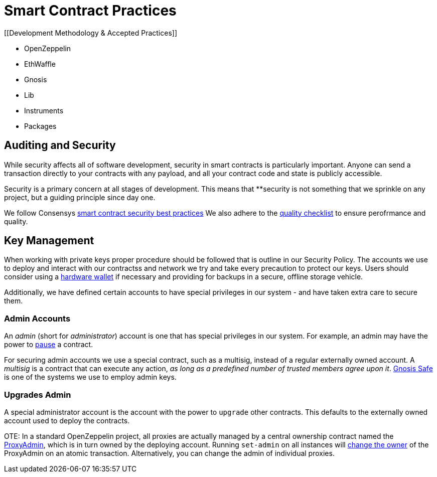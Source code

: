 = Smart Contract Practices
:idprefix:
:idseparator: -
:!example-caption:
:!table-caption:
:page-pagination:


[[Development Methodology & Accepted Practices]]

- OpenZeppelin
- EthWaffle
- Gnosis
- Lib
- Instruments
- Packages

[[auditing-and-security]]
== Auditing and Security

While security affects all of software development, security in smart contracts is particularly important. Anyone can send a transaction directly to your contracts with any payload, and all your contract code and state is publicly accessible.

Security is a primary concern at all stages of development. This means that **security is not something that we sprinkle on any project, but a guiding principle since day one.

We follow Consensys https://consensys.github.io/smart-contract-best-practices/[smart contract security best practices]
We also adhere to the https://blog.openzeppelin.com/follow-this-quality-checklist-before-an-audit-8cc6a0e44845/[quality checklist] to ensure perofrmance and quality.


[[key-management]]
== Key Management

When working with private keys proper procedure should be followed that is outline in our Security Policy. The accounts we use to deploy and interact with our contractss and network we try and take every precaution to protect our keys. Users should consider using a https://docs.ethhub.io/using-ethereum/wallets/hardware/[hardware wallet] if necessary and providing for backups in a secure, offline storage vehicle.

Additionally, we have defined certain accounts to have special privileges in our system - and have taken extra care to secure them.

[[admin-accounts]]
=== Admin Accounts

An _admin_ (short for _administrator_) account is one that has special privileges in our system. For example, an admin may have the power to https://docs.openzeppelin.com/contracts/2.x/api/lifecycle#_pausable[pause] a contract.

For securing admin accounts we use a special contract, such as a multisig, instead of a regular externally owned account. A _multisig_ is a contract that can execute any action, _as long as a predefined number of trusted members agree upon it_. https://safe.gnosis.io/multisig[Gnosis Safe] is one of the systems we use to employ admin keys.

[[set-admin]]
=== Upgrades Admin

A special administrator account is the account with the power to `upgrade` other contracts. This defaults to the externally owned account used to deploy the contracts.

OTE: In a standard OpenZeppelin project, all proxies are actually managed by a central ownership contract named the https://github.com/OpenZeppelin/openzeppelin-sdk/blob/master/packages/lib/contracts/upgradeability/ProxyAdmin.sol[ProxyAdmin], which is in turn owned by the deploying account. Running `set-admin` on all instances will https://github.com/OpenZeppelin/openzeppelin-sdk/blob/f9e9e3b5fac7b1d040bb960001c35d21a596213f/packages/lib/contracts/ownership/Ownable.sol#L64-L66[change the owner] of the ProxyAdmin on an atomic transaction. Alternatively, you can change the admin of individual proxies.

